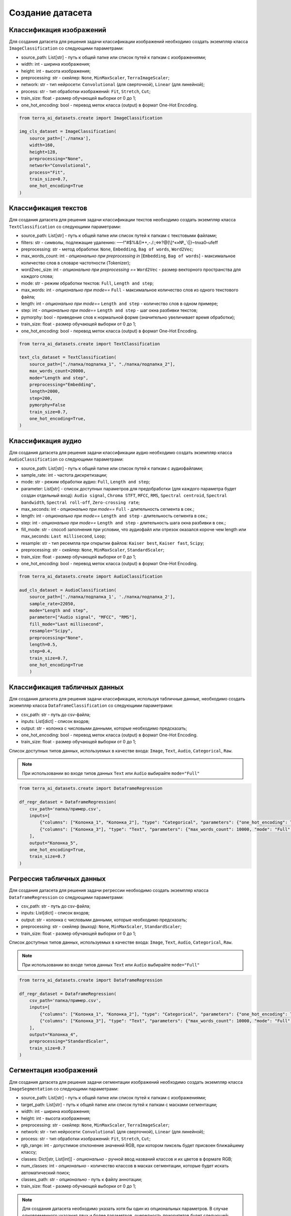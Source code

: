 Создание датасета
+++++++++++++++++

Классификация изображений
=========================
Для создания датасета для решения задачи классификации изображений необходимо создать экземпляр класса ``ImageClassification`` со следующими параметрами:

- source_path: List[str] - путь к общей папке или список путей к папкам с изображениями;
- width: int - ширина изображения;
- height: int - высота изображения;
- preprocessing: str - скейлер: ``None``, ``MinMaxScaler``, ``TerraImageScaler``;
- network: str - тип нейросети: ``Convolutional`` (для сверточной), ``Linear`` (для линейной);
- process: str - тип обработки изображений: ``Fit``, ``Stretch``, ``Cut``;
- train_size: float - размер обучающей выборки от 0 до 1;
- one_hot_encoding: bool - перевод меток класса (output) в формат One-Hot Encoding.


.. code-block:: python

    from terra_ai_datasets.create import ImageClassification

    img_cls_dataset = ImageClassification(
        source_path=['./папка'],
        width=160,
        height=128,
        preprocessing="None",
        network="Convolutional",
        process="Fit",
        train_size=0.7,
        one_hot_encoding=True
    )
..


Классификация текстов
=====================
Для создания датасета для решения задачи классификации текстов необходимо создать экземпляр класса ``TextClassification`` со следующими параметрами:

- source_path: List[str] - путь к общей папке или список путей к папкам с текстовыми файлами;
- filters: str - символы, подлежащие удалению: –—!"#$%&()*+,-./:;<=>?@[\\]^«»№_`{|}~\t\n\xa0–\ufeff
- preprocessing: str - метод обработки: ``None``, ``Embedding``, ``Bag of words``, ``Word2Vec``;
- max_words_count: int - *опционально при preprocessing in* [``Embedding``, ``Bag of words``]  - максимальное количество слов в словаре частотности (Tokenizer);
- word2vec_size: int - *опционально при preprocessing ==* ``Word2Vec``  - размер векторного пространства для каждого слова;
- mode: str - режим обработки текстов: ``Full``, ``Length and step``;
- max_words: int - *опционально при mode==* ``Full`` - максимальное количество слов из одного текстового файла;
- length: int - *опционально при mode==* ``Length and step`` - количество слов в одном примере;
- step: int - *опционально при mode==* ``Length and step`` - шаг окна разбивки текстов;
- pymorphy: bool - приведение слов к нормальной форме (значительно увеличивает время обработки);
- train_size: float - размер обучающей выборки от 0 до 1;
- one_hot_encoding: bool - перевод меток класса (output) в формат One-Hot Encoding.


.. code-block:: python

    from terra_ai_datasets.create import TextClassification

    text_cls_dataset = TextClassification(
        source_path=["./папка/подпапка_1", "./папка/подпапка_2"],
        max_words_count=20000,
        mode="Length and step",
        preprocessing="Embedding",
        length=2000,
        step=200,
        pymorphy=False
        train_size=0.7,
        one_hot_encoding=True,
    )
..


Классификация аудио
===================
Для создания датасета для решения задачи классификации аудио необходимо создать экземпляр класса ``AudioClassification`` со следующими параметрами:

- source_path: List[str] - путь к общей папке или список путей к папкам с аудиофайлами;
- sample_rate: int - частота дискретизации;
- mode: str - режим обработки аудио: ``Full``, ``Length and step``;
- parameter: List[str] - список доступных параметров для предобработки (для каждого параметра будет создан отдельный вход): ``Audio signal``, ``Chroma STFT``, ``MFCC``, ``RMS``, ``Spectral centroid``, ``Spectral bandwidth``, ``Spectral roll-off``, ``Zero-crossing rate``;
- max_seconds: int - *опционально при mode==* ``Full`` - длительность сегмента в сек.;
- length: int - *опционально при mode==* ``Length and step`` - длительность сегмента в сек.;
- step: int - *опционально при mode==* ``Length and step`` - длительность шага окна разбивки в сек.;
- fill_mode: str - способ заполнения при условии, что аудиофайл или отрезок оказался короче чем length или max_seconds: ``Last millisecond``, ``Loop``;
- resample: str - тип ресемпла при открытии файлов: ``Kaiser best``, ``Kaiser fast``, ``Scipy``;
- preprocessing: str - скейлер: ``None``, ``MinMaxScaler``, ``StandardScaler``;
- train_size: float - размер обучающей выборки от 0 до 1;
- one_hot_encoding: bool - перевод меток класса (output) в формат One-Hot Encoding.


.. code-block:: python

    from terra_ai_datasets.create import AudioClassification

    aud_cls_dataset = AudioClassification(
        source_path=['./папка/подпапка_1', './папка/подпапка_2'],
        sample_rate=22050,
        mode="Length and step",
        parameter=["Audio signal", "MFCC", "RMS"],
        fill_mode="Last millisecond",
        resample="Scipy",
        preprocessing="None",
        length=0.5,
        step=0.4,
        train_size=0.7,
        one_hot_encoding=True
        )
..

Классификация табличных данных
==============================
Для создания датасета для решения задачи классификации, используя табличные данные, необходимо создать экземпляр класса ``DataframeClassification`` со следующими параметрами:

- csv_path: str - путь до csv-файла;
- inputs: List[dict] - список входов;
- output: str - колонка с числовыми данными, которые необходимо предсказать;
- one_hot_encoding: bool - перевод меток класса (output) в формат One-Hot Encoding.
- train_size: float - размер обучающей выборки от 0 до 1;

Список доступных типов данных, используемых в качестве входа: ``Image``, ``Text``, ``Audio``, ``Categorical``, ``Raw``.

.. note::
    При использовании во входе типов данных ``Text`` или ``Audio`` выбирайте ``mode="Full"``


.. code-block:: python

    from terra_ai_datasets.create import DataframeRegression

    df_regr_dataset = DataframeRegression(
        csv_path='папка/пример.csv',
        inputs=[
            {"columns": ["Колонка_1", "Колонка_2"], "type": "Categorical", "parameters": {"one_hot_encoding": True}},
            {"columns": ["Колонка_3"], "type": "Text", "parameters": {"max_words_count": 10000, "mode": "Full", "preprocessing": "Embedding", "max_words": 30, "pymorphy": False}},
        ],
        output="Колонка_5",
        one_hot_encoding=True,
        train_size=0.7
    )
..

Регрессия табличных данных
==========================

Для создания датасета для решения задачи регрессии необходимо создать экземпляр класса ``DataframeRegression`` со следующими параметрами:

- csv_path: str - путь до csv-файла;
- inputs: List[dict] - список входов;
- output: str - колонка с числовыми данными, которые необходимо предсказать;
- preprocessing: str - скейлер (выход): ``None``, ``MinMaxScaler``, ``StandardScaler``;
- train_size: float - размер обучающей выборки от 0 до 1;

Список доступных типов данных, используемых в качестве входа: ``Image``, ``Text``, ``Audio``, ``Categorical``, ``Raw``.

.. note::
    При использовании во входе типов данных ``Text`` или ``Audio`` выбирайте ``mode="Full"``


.. code-block:: python

    from terra_ai_datasets.create import DataframeRegression

    df_regr_dataset = DataframeRegression(
        csv_path='папка/пример.csv',
        inputs=[
            {"columns": ["Колонка_1", "Колонка_2"], "type": "Categorical", "parameters": {"one_hot_encoding": True}},
            {"columns": ["Колонка_3"], "type": "Text", "parameters": {"max_words_count": 10000, "mode": "Full", "preprocessing": "Embedding", "max_words": 30, "pymorphy": False}},
        ],
        output="Колонка_4",
        preprocessing="StandardScaler",
        train_size=0.7
    )
..


Сегментация изображений
=======================
Для создания датасета для решения задачи сегментации изображений необходимо создать экземпляр класса ``ImageSegmentation`` со следующими параметрами:

- source_path: List[str] - путь к общей папке или список путей к папкам с изображениями;
- target_path: List[str] - путь к общей папке или список путей к папкам с масками сегментации;
- width: int - ширина изображения;
- height: int - высота изображения;
- preprocessing: str - скейлер: ``None``, ``MinMaxScaler``, ``TerraImageScaler``;
- network: str - тип нейросети: ``Convolutional`` (для сверточной), ``Linear`` (для линейной);
- process: str - тип обработки изображений: ``Fit``, ``Stretch``, ``Cut``;
- rgb_range: int - допустимое отклонение значений RGB, при котором пиксель будет присвоен ближайшему классу;
- classes: Dict[str, List[int]] - *опционально* - ручной ввод названий классов и их цветов в формате RGB;
- num_classes: int - *опционально* - количество классов в масках сегментации, которые будет искать автоматический поиск;
- classes_path: str - *опционально* - путь к файлу аннотации;
- train_size: float - размер обучающей выборки от 0 до 1;

.. note::
    Для создания датасета необходимо указать хотя бы один из опциональных параметров. В случае одновременного указания двух и более параметров, очередность приоритетов будет следующей: ``classes``, ``classes_path``, ``num_classes``.


.. code-block:: python

    from terra_ai_datasets.create import ImageSegmentation

    img_seg_dataset = ImageSegmentation(
        source_path=['./папка/изображения'],
        target_path=['./папка/маски'],
        width=160,
        height=128,
        preprocessing="MinMaxScaler",
        network="Convolutional",
        process='Fit',
        rgb_range=50,
        classes={"класс_1": [255, 255, 255], "класс_2": [0, 0, 0]}
        num_classes=2,
        classes_path="./папка/labelmap.txt"
        train_size=0.7,
    )
..

Временные ряды
==============
Для создания датасета для решения задачи предсказания временных рядов необходимо создать экземпляр класса ``TimeseriesDepth`` со следующими параметрами:

- csv_path: str - путь до csv-файла;
- inputs: List[str] - список колонок, используемых в качестве входа;
- outputs: List[str] - список колонок, используемых в качестве выхода;
- preprocessing: str - скейлер: ``None``, ``MinMaxScaler``, ``StandardScaler``;
- length: int - количество значений временного яда, на основе которых будет происходить предсказание;
- step: int - длин шага сдвига окна разбивки временного ряда при составлении примеров;
- depth: int - глубина предсказания временного ряда;
- train_size: float - размер обучающей выборки от 0 до 1;

.. code-block:: python

    ts_depth = TimeseriesDepth(
        csv_path="папка/пример.csv",
        inputs=["<OPEN>", "<HIGH>", "<LOW>", "<CLOSE>"],
        outputs=["<CLOSE>"],
        preprocessing="StandardScaler",
        length=100,
        step=20,
        depth=30,
        train_size=0.7,
    )
..

Тренд временных рядов
=====================
Для создания датасета для решения задачи предсказания тренда временных рядов необходимо создать экземпляр класса ``TimeseriesTrend`` со следующими параметрами:

- csv_path: str - путь до csv-файла;
- inputs: List[str] - список колонок, используемых в качестве входа;
- outputs: List[str] - список колонок, используемых в качестве выхода;
- preprocessing: str - скейлер: ``None``, ``MinMaxScaler``, ``StandardScaler``;
- length: int - количество значений временного яда, на основе которых будет происходить предсказание;
- step: int - длин шага сдвига окна разбивки временного ряда при составлении примеров;
- deviation: int - отклонение нулевого тренда в процентах;
- train_size: float - размер обучающей выборки от 0 до 1;
- one_hot_encoding: bool - перевод меток класса (output) в формат One-Hot Encoding.

.. code-block:: python

    ts_trend = TimeseriesTrend(
        csv_path="папка/пример.csv",
        inputs=["<OPEN>", "<HIGH>", "<LOW>", "<CLOSE>"],
        outputs=["<CLOSE>"],
        preprocessing="StandardScaler",
        length=100,
        step=20,
        deviation=0.5,
        one_hot_encoding=True
        train_size=0.7,
    )
..